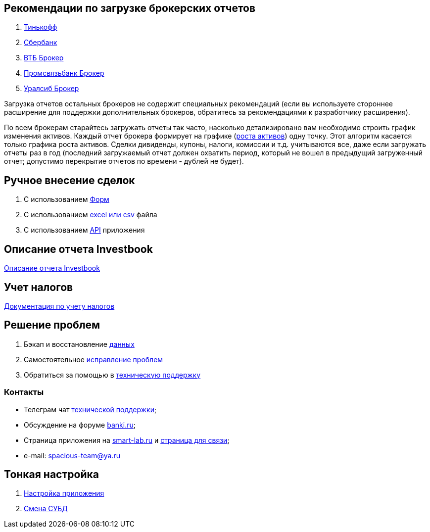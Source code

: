 == Рекомендации по загрузке брокерских отчетов
. <<tinkoff.adoc#,Тинькофф>>
. <<sber.adoc#,Сбербанк>>
. <<vtb.adoc#,ВТБ Брокер>>
. <<psb.adoc#,Промсвязьбанк Брокер>>
. <<uralsib.adoc#,Уралсиб Брокер>>

Загрузка отчетов остальных брокеров не содержит специальных рекомендаций (если вы используете стороннее расширение
для поддержки дополнительных брокеров, обратитесь за рекомендациями к разработчику расширения).

По всем брокерам старайтесь загружать отчеты так часто, насколько детализировано вам необходимо строить график
изменения активов. Каждый отчет брокера формирует на графике (<<portfolio-analysis.adoc#,роста активов>>) одну точку.
Этот алгоритм касается только графика роста активов. Сделки дивиденды, купоны, налоги, комиссии и т.д. учитываются все,
даже если загружать отчеты раз в год (последний загружаемый отчет должен охватить период, который не вошел
в предыдущий загруженный отчет; допустимо перекрытие отчетов по времени - дублей не будет).

== Ручное внесение сделок
. С использованием <<investbook-forms.adoc#,Форм>>
. С использованием <<investbook-input-format.adoc#,excel или csv>> файла
. С использованием <<investbook-api.adoc#,API>> приложения

== Описание отчета Investbook
<<investbook-report.adoc#,Описание отчета Investbook>>

== Учет налогов
<<taxes-doc.adoc#,Документация по учету налогов>>

== Решение проблем
. Бэкап и восстановление link:/portfolio-open-format/index.html[данных]
. Самостоятельное <<troubleshooting.adoc#,исправление проблем>>
. Обратиться за помощью в https://t.me/investbook_support[техническую поддержку]

=== Контакты
- Телеграм чат https://t.me/investbook_support[технической поддержки];
- Обсуждение на форуме https://www.banki.ru/forum/?PAGE_NAME=read&FID=21&TID=380178[banki.ru];
- Страница приложения на https://smart-lab.ru/trading-software/Investbook[smart-lab.ru] и
  https://smart-lab.ru/profile/SpaciousTeam[страница для связи];
- e-mail: mailto:spacious-team@ya.ru[spacious-team@ya.ru]

== Тонкая настройка
. <<configuration.adoc#,Настройка приложения>>
. <<dbms-changing.adoc#,Смена СУБД>>
